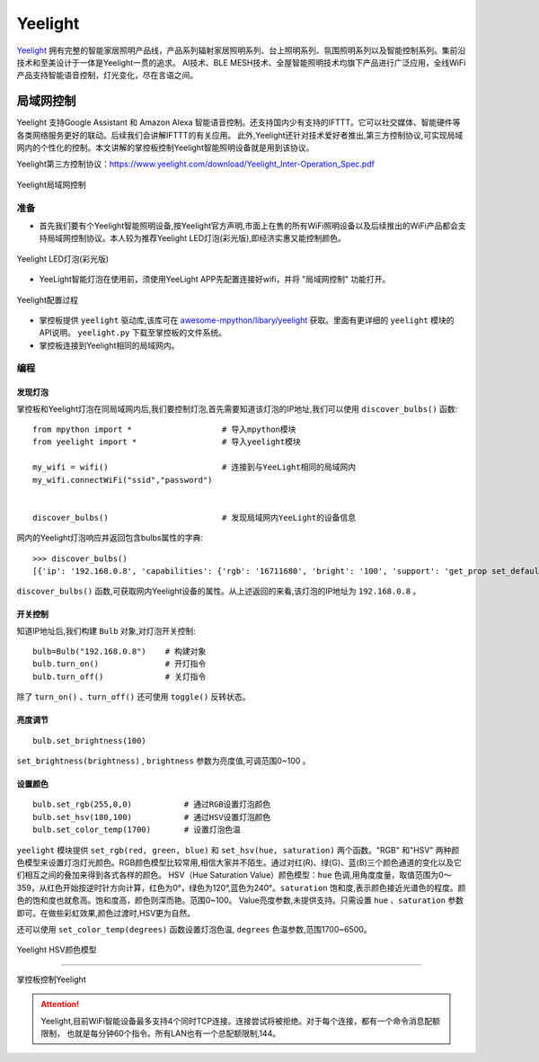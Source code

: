 Yeelight
=========


`Yeelight <https://www.yeelight.com>`_ 拥有完整的智能家居照明产品线，产品系列辐射家居照明系列、台上照明系列、氛围照明系列以及智能控制系列。集前沿技术和至美设计于一体是Yeelight一贯的追求。
AI技术、BLE MESH技术、全屋智能照明技术均旗下产品进行广泛应用，全线WiFi产品支持智能语音控制，灯光变化，尽在言语之间。

局域网控制
-----------

Yeelight 支持Google Assistant 和 Amazon Alexa 智能语音控制。还支持国内少有支持的IFTTT。它可以社交媒体、智能硬件等各类网络服务更好的联动。后续我们会讲解IFTTT的有关应用。
此外,Yeelight还针对技术爱好者推出,第三方控制协议,可实现局域网内的个性化的控制。本文讲解的掌控板控制Yeelight智能照明设备就是用到该协议。

Yeelight第三方控制协议：https://www.yeelight.com/download/Yeelight_Inter-Operation_Spec.pdf

.. figure:: /_static/image/tutorials/yeelight/yeelight_lan.png
  :target: https://www.yeelight.com/zh_CN/developer
  :align: center

  Yeelight局域网控制


准备
++++++

- 首先我们要有个Yeelight智能照明设备,按Yeelight官方声明,市面上在售的所有WiFi照明设备以及后续推出的WiFi产品都会支持局域网控制协议。本人较为推荐Yeelight LED灯泡(彩光版),即经济实惠又能控制颜色。

.. figure:: /_static/image/tutorials/yeelight/yeelight_led.png
  :align: center
  :scale: 30 %

  Yeelight LED灯泡(彩光版)

- YeeLight智能灯泡在使用前，须使用YeeLight APP先配置连接好wifi，并将 "局域网控制" 功能打开。

.. figure:: /_static/image/tutorials/yeelight/yeelight_app.gif
  :align: center
  :width: 400

  Yeelight配置过程
  
- 掌控板提供 ``yeelight`` 驱动库,该库可在 `awesome-mpython/libary/yeelight <https://github.com/labplus-cn/awesome-mpython/tree/master/library/yeelight>`_ 获取。里面有更详细的 ``yeelight`` 模块的API说明。 ``yeelight.py`` 下载至掌控板的文件系统。

- 掌控板连接到Yeelight相同的局域网内。 



编程
++++++


发现灯泡
~~~~~~~~


掌控板和Yeelight灯泡在同局域网内后,我们要控制灯泡,首先需要知道该灯泡的IP地址,我们可以使用 ``discover_bulbs()`` 函数::

    from mpython import *                   # 导入mpython模块
    from yeelight import *                  # 导入yeelight模块

    my_wifi = wifi()                        # 连接到与YeeLight相同的局域网内
    my_wifi.connectWiFi("ssid","password")          


    discover_bulbs()                        # 发现局域网内YeeLight的设备信息


网内的Yeelight灯泡响应并返回包含bulbs属性的字典::

    >>> discover_bulbs()
    [{'ip': '192.168.0.8', 'capabilities': {'rgb': '16711680', 'bright': '100', 'support': 'get_prop set_default set_power toggle set_bright start_cf stop_cf set_scene cron_add cron_get cron_del set_ct_abx set_rgb set_hsv set_adjust adjust_bright adjust_ct adjust_color set_music set', 'sat': '100', 'power': 'off', 'id': '0x0000000007e7544d', 'name': '', 'fw_ver': '26', 'color_mode': '2', 'hue': '359', 'ct': '3500', 'model': 'color'}, 'port': '55443'}]


``discover_bulbs()`` 函数,可获取网内Yeelight设备的属性。从上述返回的来看,该灯泡的IP地址为 ``192.168.0.8`` 。

开关控制
~~~~~~~~


知道IP地址后,我们构建 ``Bulb`` 对象,对灯泡开关控制::


    bulb=Bulb("192.168.0.8")    # 构建对象
    bulb.turn_on()              # 开灯指令
    bulb.turn_off()             # 关灯指令
 
除了 ``turn_on()`` 、``turn_off()`` 还可使用 ``toggle()`` 反转状态。

亮度调节
~~~~~~~~

::

    bulb.set_brightness(100)   

``set_brightness(brightness)`` , ``brightness`` 参数为亮度值,可调范围0~100 。


设置颜色
~~~~~~~~~

::

    bulb.set_rgb(255,0,0)           # 通过RGB设置灯泡颜色
    bulb.set_hsv(180,100)           # 通过HSV设置灯泡颜色
    bulb.set_color_temp(1700)       # 设置灯泡色温

``yeelight`` 模块提供 ``set_rgb(red, green, blue)`` 和 ``set_hsv(hue, saturation)`` 两个函数。"RGB" 和"HSV" 两种颜色模型来设置灯泡灯光颜色。RGB颜色模型比较常用,相信大家并不陌生。通过对红(R)、绿(G)、蓝(B)三个颜色通道的变化以及它们相互之间的叠加来得到各式各样的颜色。
HSV（Hue Saturation Value）颜色模型：``hue`` 色调,用角度度量，取值范围为0～359，从红色开始按逆时针方向计算，红色为0°，绿色为120°,蓝色为240°。``saturation`` 饱和度,表示颜色接近光谱色的程度。颜色的饱和度也就愈高。饱和度高，颜色则深而艳。范围0~100。
Value亮度参数,未提供支持。只需设置 ``hue`` 、``saturation`` 参数即可。在做些彩虹效果,颜色过渡时,HSV更为自然。

还可以使用 ``set_color_temp(degrees)`` 函数设置灯泡色温, ``degrees`` 色温参数,范围1700~6500。

.. figure:: /_static/image/tutorials/yeelight/hsv.png
  :align: center
  :scale: 70 %

  Yeelight HSV颜色模型


------------------------

.. figure:: /_static/image/tutorials/yeelight/yeelight_show.gif
  :align: center
  :scale: 100 %

  掌控板控制Yeelight

.. Attention:: 

  Yeelight,目前WiFi智能设备最多支持4个同时TCP连接。连接尝试将被拒绝。对于每个连接，都有一个命令消息配额限制，
  也就是每分钟60个指令。所有LAN也有一个总配额限制,144。





